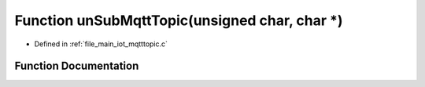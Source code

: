 .. _exhale_function_mqtttopic_8c_1afde8027ac1f824516fded0dc3062fb34:

Function unSubMqttTopic(unsigned char, char \*)
===============================================

- Defined in :ref:`file_main_iot_mqtttopic.c`


Function Documentation
----------------------


.. doxygenfunction:: unSubMqttTopic(unsigned char, char *)

